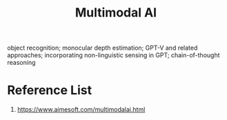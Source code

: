 :PROPERTIES:
:ID:       03f6703f-fe08-407b-9e23-72e3ed9db00d
:END:
#+title: Multimodal AI

object recognition; monocular depth estimation; GPT-V and related approaches; incorporating non-linguistic sensing in GPT; chain-of-thought reasoning

* Reference List
1. https://www.aimesoft.com/multimodalai.html
